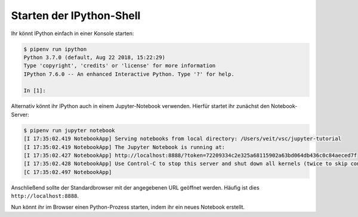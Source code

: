 Starten der IPython-Shell
=========================

Ihr könnt IPython einfach in einer Konsole starten:

.. code-block:: console

    $ pipenv run ipython
    Python 3.7.0 (default, Aug 22 2018, 15:22:29)
    Type 'copyright', 'credits' or 'license' for more information
    IPython 7.6.0 -- An enhanced Interactive Python. Type '?' for help.

    In [1]:

Alternativ könnt ihr IPython auch in einem Jupyter-Notebook verwenden. Hierfür
startet ihr zunächst den Notebook-Server:

.. code-block:: console

    $ pipenv run jupyter notebook
    [I 17:35:02.419 NotebookApp] Serving notebooks from local directory: /Users/veit/vsc/jupyter-tutorial
    [I 17:35:02.419 NotebookApp] The Jupyter Notebook is running at:
    [I 17:35:02.427 NotebookApp] http://localhost:8888/?token=72209334c2e325a68115902a63bd064db436c0c84aeced7f
    [I 17:35:02.428 NotebookApp] Use Control-C to stop this server and shut down all kernels (twice to skip confirmation).
    [C 17:35:02.497 NotebookApp]

Anschließend sollte der Standardbrowser mit der angegebenen URL geöffnet
werden. Häufig ist dies ``http://localhost:8888``.

Nun könnt ihr im Browser einen Python-Prozess starten, indem ihr ein neues
Notebook erstellt.

